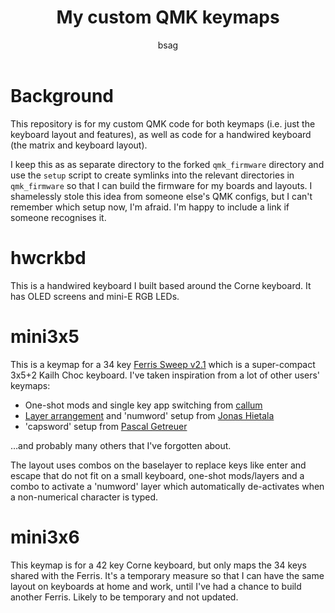 #+title: My custom QMK keymaps
#+author: bsag
#+email: butshesagirl@rousette.org.uk

* Background
This repository is for my custom QMK code for both keymaps (i.e. just the
keyboard layout and features), as well as code for a handwired keyboard (the
matrix and keyboard layout).

I keep this as as separate directory to the forked =qmk_firmware= directory and
use the =setup= script to create symlinks into the relevant directories in
=qmk_firmware= so that I can build the firmware for my boards and layouts. I
shamelessly stole this idea from someone else's QMK configs, but I can't remember
which setup now, I'm afraid. I'm happy to include a link if someone recognises
it.

* hwcrkbd
This is a handwired keyboard I built based around the Corne keyboard. It has
OLED screens and mini-E RGB LEDs.

* mini3x5
This is a keymap for a 34 key [[https://github.com/davidphilipbarr/Sweep][Ferris Sweep
v2.1]] which is a super-compact 3x5+2 Kailh Choc keyboard. I've taken inspiration
from a lot of other users' keymaps:

- One-shot mods and single key app switching from [[https://github.com/callum-oakley/qmk_firmware/tree/master/users/callum][callum]]
- [[https://github.com/treeman/qmk_firmware/tree/master/keyboards/splitkb/kyria/keymaps/treeman][Layer arrangement]] and 'numword' setup from [[https://www.jonashietala.se/blog/2021/06/03/the-t-34-keyboard-layout/#base-layer][Jonas Hietala]]
- 'capsword' setup from [[https://getreuer.info/posts/keyboards/caps-word/index.html][Pascal Getreuer]]

...and probably many others that I've forgotten about.

The layout uses combos on the baselayer to replace keys like enter and escape
that do not fit on a small keyboard, one-shot mods/layers and a combo to
activate a 'numword' layer which automatically de-activates when a non-numerical
character is typed.

* mini3x6
This keymap is for a 42 key Corne keyboard, but only maps the 34 keys shared
with the Ferris. It's a temporary measure so that I can have the same layout on
keyboards at home and work, until I've had a chance to build another Ferris.
Likely to be temporary and not updated.
